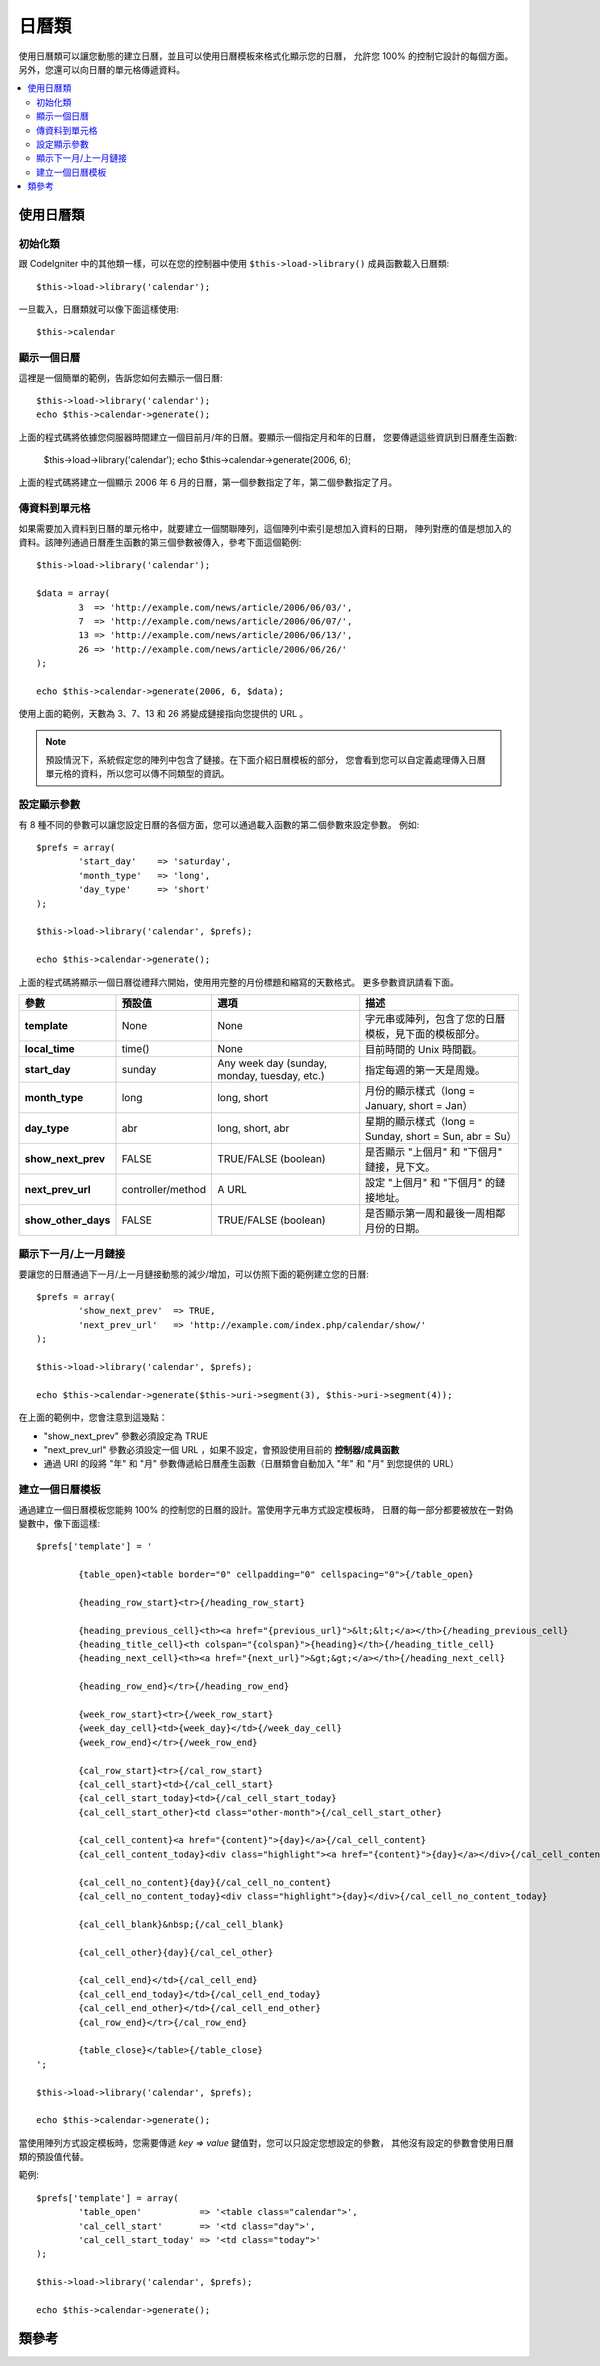 #################
日曆類
#################

使用日曆類可以讓您動態的建立日曆，並且可以使用日曆模板來格式化顯示您的日曆，
允許您 100% 的控制它設計的每個方面。另外，您還可以向日曆的單元格傳遞資料。

.. contents::
  :local:

.. raw:: html

  <div class="custom-index container"></div>

***************************
使用日曆類
***************************

初始化類
======================

跟 CodeIgniter 中的其他類一樣，可以在您的控制器中使用 ``$this->load->library()``
成員函數載入日曆類::

	$this->load->library('calendar');

一旦載入，日曆類就可以像下面這樣使用::

	$this->calendar

顯示一個日曆
=====================

這裡是一個簡單的範例，告訴您如何去顯示一個日曆::

	$this->load->library('calendar');
	echo $this->calendar->generate();

上面的程式碼將依據您伺服器時間建立一個目前月/年的日曆。要顯示一個指定月和年的日曆，
您要傳遞這些資訊到日曆產生函數:

	$this->load->library('calendar');
	echo $this->calendar->generate(2006, 6);

上面的程式碼將建立一個顯示 2006 年 6 月的日曆，第一個參數指定了年，第二個參數指定了月。

傳資料到單元格
===================================

如果需要加入資料到日曆的單元格中，就要建立一個關聯陣列，這個陣列中索引是想加入資料的日期，
陣列對應的值是想加入的資料。該陣列通過日曆產生函數的第三個參數被傳入，參考下面這個範例::

	$this->load->library('calendar');

	$data = array(
		3  => 'http://example.com/news/article/2006/06/03/',
		7  => 'http://example.com/news/article/2006/06/07/',
		13 => 'http://example.com/news/article/2006/06/13/',
		26 => 'http://example.com/news/article/2006/06/26/'
	);

	echo $this->calendar->generate(2006, 6, $data);

使用上面的範例，天數為 3、7、13 和 26 將變成鏈接指向您提供的 URL 。

.. note:: 預設情況下，系統假定您的陣列中包含了鏈接。在下面介紹日曆模板的部分，
	您會看到您可以自定義處理傳入日曆單元格的資料，所以您可以傳不同類型的資訊。

設定顯示參數
===========================

有 8 種不同的參數可以讓您設定日曆的各個方面，您可以通過載入函數的第二個參數來設定參數。
例如::

	$prefs = array(
		'start_day'    => 'saturday',
		'month_type'   => 'long',
		'day_type'     => 'short'
	);

	$this->load->library('calendar', $prefs);

	echo $this->calendar->generate();

上面的程式碼將顯示一個日曆從禮拜六開始，使用用完整的月份標題和縮寫的天數格式。
更多參數資訊請看下面。

======================  =================  ============================================  ===================================================================
參數                    預設值              選項                                         描述
======================  =================  ============================================  ===================================================================
**template**           	None               None                                          字元串或陣列，包含了您的日曆模板，見下面的模板部分。
**local_time**        	time()             None                                          目前時間的 Unix 時間戳。
**start_day**           sunday             Any week day (sunday, monday, tuesday, etc.)  指定每週的第一天是周幾。
**month_type**          long               long, short                                   月份的顯示樣式（long = January, short = Jan）
**day_type**            abr                long, short, abr                              星期的顯示樣式（long = Sunday, short = Sun, abr = Su）
**show_next_prev**      FALSE              TRUE/FALSE (boolean)                          是否顯示 "上個月" 和 "下個月" 鏈接，見下文。
**next_prev_url**       controller/method  A URL                                         設定 "上個月" 和 "下個月" 的鏈接地址。
**show_other_days**     FALSE              TRUE/FALSE (boolean)                          是否顯示第一周和最後一周相鄰月份的日期。
======================  =================  ============================================  ===================================================================


顯示下一月/上一月鏈接
=================================

要讓您的日曆通過下一月/上一月鏈接動態的減少/增加，可以仿照下面的範例建立您的日曆::

	$prefs = array(
		'show_next_prev'  => TRUE,
		'next_prev_url'   => 'http://example.com/index.php/calendar/show/'
	);

	$this->load->library('calendar', $prefs);

	echo $this->calendar->generate($this->uri->segment(3), $this->uri->segment(4));

在上面的範例中，您會注意到這幾點：

-  "show_next_prev" 參數必須設定為 TRUE
-  "next_prev_url" 參數必須設定一個 URL ，如果不設定，會預設使用目前的 **控制器/成員函數**
-  通過 URI 的段將 "年" 和 "月" 參數傳遞給日曆產生函數（日曆類會自動加入 "年" 和 "月" 到您提供的 URL）

建立一個日曆模板
============================

通過建立一個日曆模板您能夠 100% 的控制您的日曆的設計。當使用字元串方式設定模板時，
日曆的每一部分都要被放在一對偽變數中，像下面這樣::

	$prefs['template'] = '

		{table_open}<table border="0" cellpadding="0" cellspacing="0">{/table_open}

		{heading_row_start}<tr>{/heading_row_start}

		{heading_previous_cell}<th><a href="{previous_url}">&lt;&lt;</a></th>{/heading_previous_cell}
		{heading_title_cell}<th colspan="{colspan}">{heading}</th>{/heading_title_cell}
		{heading_next_cell}<th><a href="{next_url}">&gt;&gt;</a></th>{/heading_next_cell}

		{heading_row_end}</tr>{/heading_row_end}

		{week_row_start}<tr>{/week_row_start}
		{week_day_cell}<td>{week_day}</td>{/week_day_cell}
		{week_row_end}</tr>{/week_row_end}

		{cal_row_start}<tr>{/cal_row_start}
		{cal_cell_start}<td>{/cal_cell_start}
		{cal_cell_start_today}<td>{/cal_cell_start_today}
		{cal_cell_start_other}<td class="other-month">{/cal_cell_start_other}

		{cal_cell_content}<a href="{content}">{day}</a>{/cal_cell_content}
		{cal_cell_content_today}<div class="highlight"><a href="{content}">{day}</a></div>{/cal_cell_content_today}

		{cal_cell_no_content}{day}{/cal_cell_no_content}
		{cal_cell_no_content_today}<div class="highlight">{day}</div>{/cal_cell_no_content_today}

		{cal_cell_blank}&nbsp;{/cal_cell_blank}

		{cal_cell_other}{day}{/cal_cel_other}

		{cal_cell_end}</td>{/cal_cell_end}
		{cal_cell_end_today}</td>{/cal_cell_end_today}
		{cal_cell_end_other}</td>{/cal_cell_end_other}
		{cal_row_end}</tr>{/cal_row_end}

		{table_close}</table>{/table_close}
	';

	$this->load->library('calendar', $prefs);

	echo $this->calendar->generate();

當使用陣列方式設定模板時，您需要傳遞 `key => value` 鍵值對，您可以只設定您想設定的參數，
其他沒有設定的參數會使用日曆類的預設值代替。

範例::

	$prefs['template'] = array(
		'table_open'           => '<table class="calendar">',
		'cal_cell_start'       => '<td class="day">',
		'cal_cell_start_today' => '<td class="today">'
	);

	$this->load->library('calendar', $prefs);

	echo $this->calendar->generate();

***************
類參考
***************

.. php:class:: CI_Calendar

	.. php:method:: initialize([$config = array()])

		:param	array	$config: Configuration parameters
		:returns:	CI_Calendar instance (method chaining)
		:rtype:	CI_Calendar

		初始化日曆類參數，輸入參數為一個關聯陣列，包含了日曆的顯示參數。

	.. php:method:: generate([$year = ''[, $month = ''[, $data = array()]]])

		:param	int	$year: Year
		:param	int	$month: Month
		:param	array	$data: Data to be shown in the calendar cells
		:returns:	HTML-formatted calendar
		:rtype:	string

		產生日曆。


	.. php:method:: get_month_name($month)

		:param	int	$month: Month
		:returns:	Month name
		:rtype:	string

		提供數字格式的月份，傳回月份的名稱。

	.. php:method:: get_day_names($day_type = '')

		:param	string	$day_type: 'long', 'short', or 'abr'
		:returns:	Array of day names
		:rtype:	array

		依據類型傳回一個包含星期名稱（Sunday、Monday 等等）的陣列，類型有：long、short 和 abr 。
		如果沒有指定 ``$day_type`` 參數（或該參數無效），成員函數預設使用 abr（縮寫） 格式。

	.. php:method:: adjust_date($month, $year)

		:param	int	$month: Month
		:param	int	$year: Year
		:returns:	An associative array containing month and year
		:rtype:	array

		該成員函數調整日期確保日期有效。例如，如果您將月份設定為 13 ，年份將自動加 1 ，並且月份變為一月::

			print_r($this->calendar->adjust_date(13, 2014));

		輸出::

			Array
			(    
				[month] => '01'
				[year] => '2015'
			)

	.. php:method:: get_total_days($month, $year)

		:param	int	$month: Month
		:param	int	$year: Year
		:returns:	Count of days in the specified month
		:rtype:	int

		讀取指定月的天數::

			echo $this->calendar->get_total_days(2, 2012);
			// 29

		.. note:: 該成員函數是 :doc:`日期輔助函數 <../helpers/date_helper>` 的 :php:func:`days_in_month()` 函數的別名。

	.. php:method:: default_template()

		:returns:	An array of template values
		:rtype:	array

		預設的模板，當您沒有使用您自己的模板時將會使用該成員函數。


	.. php:method:: parse_template()

		:returns:	CI_Calendar instance (method chaining)
		:rtype:	CI_Calendar

		解析模板中的偽變數 ``{pseudo-variables}`` 顯示日曆。
